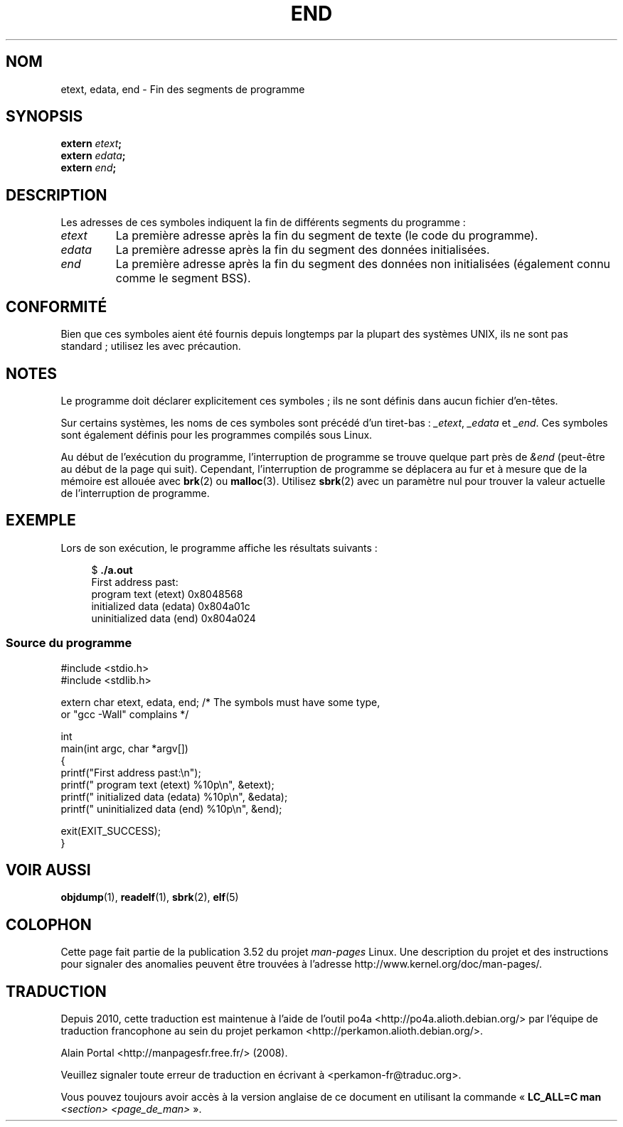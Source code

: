 .\" Copyright (c) 2008, Linux Foundation, written by Michael Kerrisk
.\"     <mtk.manpages@gmail.com>
.\"
.\" %%%LICENSE_START(VERBATIM)
.\" Permission is granted to make and distribute verbatim copies of this
.\" manual provided the copyright notice and this permission notice are
.\" preserved on all copies.
.\"
.\" Permission is granted to copy and distribute modified versions of this
.\" manual under the conditions for verbatim copying, provided that the
.\" entire resulting derived work is distributed under the terms of a
.\" permission notice identical to this one
.\"
.\" Since the Linux kernel and libraries are constantly changing, this
.\" manual page may be incorrect or out-of-date.  The author(s) assume no
.\" responsibility for errors or omissions, or for damages resulting from
.\" the use of the information contained herein.  The author(s) may not
.\" have taken the same level of care in the production of this manual,
.\" which is licensed free of charge, as they might when working
.\" professionally.
.\"
.\" Formatted or processed versions of this manual, if unaccompanied by
.\" the source, must acknowledge the copyright and authors of this work.
.\" %%%LICENSE_END
.\"
.\"*******************************************************************
.\"
.\" This file was generated with po4a. Translate the source file.
.\"
.\"*******************************************************************
.TH END 3 "17 juillet 2008" GNU "Manuel du programmeur Linux"
.SH NOM
etext, edata, end \- Fin des segments de programme
.SH SYNOPSIS
.nf
\fBextern\fP\fI etext\fP\fB;\fP
\fBextern\fP\fI edata\fP\fB;\fP
\fBextern\fP\fI end\fP\fB;\fP
.fi
.SH DESCRIPTION
Les adresses de ces symboles indiquent la fin de différents segments du
programme\ :
.TP 
\fIetext\fP
La première adresse après la fin du segment de texte (le code du programme).
.TP 
\fIedata\fP
La première adresse après la fin du segment des données initialisées.
.TP 
\fIend\fP
La première adresse après la fin du segment des données non initialisées
(également connu comme le segment BSS).
.SH CONFORMITÉ
Bien que ces symboles aient été fournis depuis longtemps par la plupart des
systèmes UNIX, ils ne sont pas standard\ ; utilisez les avec précaution.
.SH NOTES
Le programme doit déclarer explicitement ces symboles\ ; ils ne sont définis
dans aucun fichier d'en\-têtes.

Sur certains systèmes, les noms de ces symboles sont précédé d'un
tiret\-bas\ : \fI_etext\fP, \fI_edata\fP et \fI_end\fP. Ces symboles sont également
définis pour les programmes compilés sous Linux.

Au début de l'exécution du programme, l’interruption de programme se trouve
quelque part près de \fI&end\fP (peut\-être au début de la page qui
suit). Cependant, l’interruption de programme se déplacera au fur et à
mesure que de la mémoire est allouée avec \fBbrk\fP(2) ou
\fBmalloc\fP(3). Utilisez \fBsbrk\fP(2) avec un paramètre nul pour trouver la
valeur actuelle de l’interruption de programme.
.SH EXEMPLE
Lors de son exécution, le programme affiche les résultats suivants\ :
.in +4n
.nf

$\fB ./a.out\fP
First address past:
    program text (etext)       0x8048568
    initialized data (edata)   0x804a01c
    uninitialized data (end)   0x804a024
.fi
.in
.SS "Source du programme"
\&
.nf
#include <stdio.h>
#include <stdlib.h>

extern char etext, edata, end; /* The symbols must have some type,
                                   or "gcc \-Wall" complains */

int
main(int argc, char *argv[])
{
    printf("First address past:\en");
    printf("    program text (etext)      %10p\en", &etext);
    printf("    initialized data (edata)  %10p\en", &edata);
    printf("    uninitialized data (end)  %10p\en", &end);

    exit(EXIT_SUCCESS);
}
.fi
.SH "VOIR AUSSI"
\fBobjdump\fP(1), \fBreadelf\fP(1), \fBsbrk\fP(2), \fBelf\fP(5)
.SH COLOPHON
Cette page fait partie de la publication 3.52 du projet \fIman\-pages\fP
Linux. Une description du projet et des instructions pour signaler des
anomalies peuvent être trouvées à l'adresse
\%http://www.kernel.org/doc/man\-pages/.
.SH TRADUCTION
Depuis 2010, cette traduction est maintenue à l'aide de l'outil
po4a <http://po4a.alioth.debian.org/> par l'équipe de
traduction francophone au sein du projet perkamon
<http://perkamon.alioth.debian.org/>.
.PP
Alain Portal <http://manpagesfr.free.fr/>\ (2008).
.PP
Veuillez signaler toute erreur de traduction en écrivant à
<perkamon\-fr@traduc.org>.
.PP
Vous pouvez toujours avoir accès à la version anglaise de ce document en
utilisant la commande
«\ \fBLC_ALL=C\ man\fR \fI<section>\fR\ \fI<page_de_man>\fR\ ».
